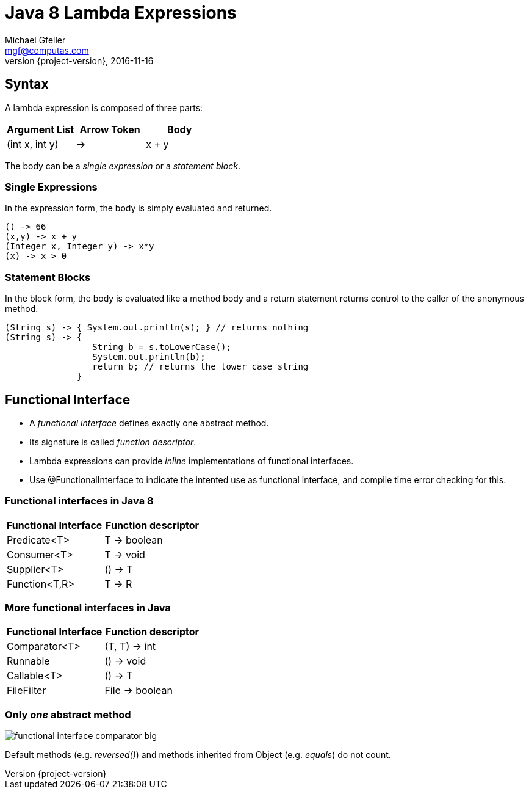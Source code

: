 = Java 8 Lambda Expressions
Michael Gfeller <mgf@computas.com>
2016-11-16
:source-highlighter: coderay
:revnumber: {project-version}
ifndef::imagesdir[:imagesdir: images]
ifndef::sourcedir[:sourcedir: ../../main/java]

== Syntax

A lambda expression is composed of three parts:

|===
|Argument List|Arrow Token|Body

|(int x, int y)|->|x + y

|===

The body can be a _single expression_ or a _statement block_. 

=== Single Expressions

In the expression form, the body is simply evaluated and returned. 

[source,java]
----
() -> 66
(x,y) -> x + y
(Integer x, Integer y) -> x*y
(x) -> x > 0
----

=== Statement Blocks

In the block form, the body is evaluated like a method body and a return statement returns control to the caller of the anonymous method.

[source,java]
----
(String s) -> { System.out.println(s); } // returns nothing
(String s) -> { 
                 String b = s.toLowerCase(); 
                 System.out.println(b);
                 return b; // returns the lower case string
              }
----

== Functional Interface

* A _functional interface_ defines exactly one abstract method.
* Its signature is called _function descriptor_.
* Lambda expressions can provide _inline_ implementations of functional interfaces.
* Use @FunctionalInterface to indicate the intented use as functional interface, and compile time error checking for this.

=== Functional interfaces in Java 8  

|===
|Functional Interface|Function descriptor

|Predicate<T>        | T -> boolean
|Consumer<T>         | T -> void
|Supplier<T>         | () -> T
|Function<T,R>       | T -> R
//|UnaryOperator<T>    | T -> T

|===

=== More functional interfaces in Java

|===
|Functional Interface|Function descriptor

|Comparator<T>       | (T, T) -> int
|Runnable            | () -> void
|Callable<T>         | () -> T
|FileFilter          | File -> boolean

|===

=== Only _one_ abstract method

[.thumb]
image::functional-interface-comparator-big.jpg[]

Default methods (e.g. _reversed()_) and methods inherited from Object (e.g. _equals_) do not count.
